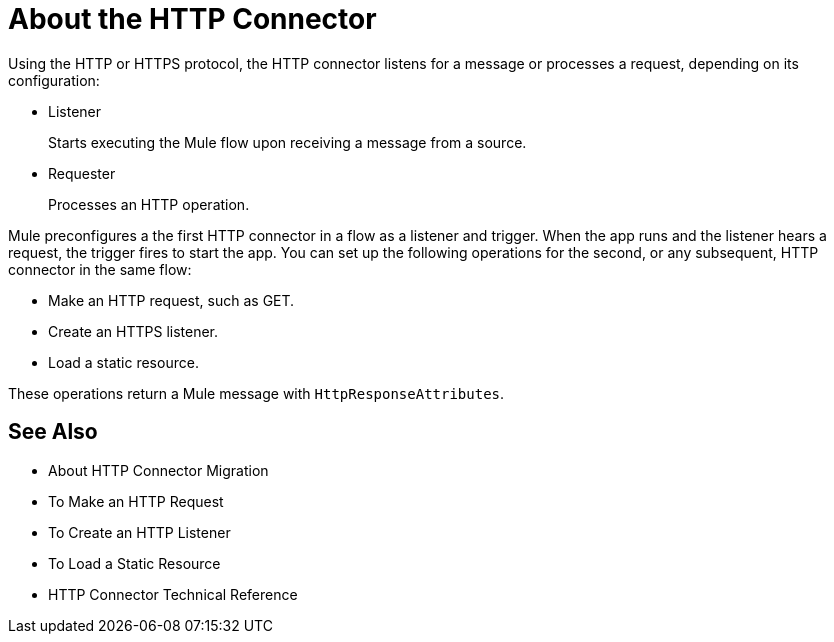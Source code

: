 = About the HTTP Connector
:keywords: connectors, http, https

Using the HTTP or HTTPS protocol, the HTTP connector listens for a message or processes a request, depending on its configuration:

* Listener
+
Starts executing the Mule flow upon receiving a message from a source.
+
* Requester
+
Processes an HTTP operation.

Mule preconfigures a the first HTTP connector in a flow as a listener and trigger. When the app runs and the listener hears a request, the trigger fires to start the app. You can set up the following operations for the second, or any subsequent, HTTP connector in the same flow:

* Make an HTTP request, such as GET.
* Create an HTTPS listener.
* Load a static resource.

These operations return a Mule message with `HttpResponseAttributes`.

== See Also

* About HTTP Connector Migration
* To Make an HTTP Request
* To Create an HTTP Listener
* To Load a Static Resource
* HTTP Connector Technical Reference

